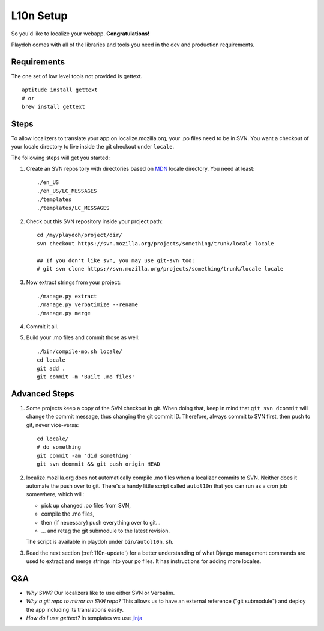 L10n Setup
==========

So you'd like to localize your webapp. **Congratulations!**

Playdoh comes with all of the libraries and tools you need in the dev and
production requirements.

Requirements
------------

The one set of low level tools not provided is gettext.

::

    aptitude install gettext
    # or
    brew install gettext

Steps
-----

To allow localizers to translate your app on localize.mozilla.org, your .po
files need to be in SVN. You want a checkout of your locale directory to live
inside the git checkout under ``locale``.

The following steps will get you started:

#.  Create an SVN repository with directories based on MDN_ locale directory.
    You need at least::

        ./en_US
        ./en_US/LC_MESSAGES
        ./templates
        ./templates/LC_MESSAGES

#.  Check out this SVN repository inside your project path::

        cd /my/playdoh/project/dir/
        svn checkout https://svn.mozilla.org/projects/something/trunk/locale locale

        ## If you don't like svn, you may use git-svn too:
        # git svn clone https://svn.mozilla.org/projects/something/trunk/locale locale

#.  Now extract strings from your project::

        ./manage.py extract
        ./manage.py verbatimize --rename
        ./manage.py merge

#.  Commit it all.

#.  Build your .mo files and commit those as well::

        ./bin/compile-mo.sh locale/
        cd locale
        git add .
        git commit -m 'Built .mo files'


Advanced Steps
--------------

#.  Some projects keep a copy of the SVN checkout in git. When doing that,
    keep in mind that ``git svn dcommit`` will change the commit message,
    thus changing the git commit ID. Therefore, always commit to SVN first,
    then push to git, never vice-versa::

        cd locale/
        # do something
        git commit -am 'did something'
        git svn dcommit && git push origin HEAD

#.  localize.mozilla.org does not automatically compile .mo files when a
    localizer commits to SVN. Neither does it automate the push over to
    git. There's a handy little script called ``autol10n`` that you can
    run as a cron job somewhere, which will:
    
    * pick up changed .po files from SVN,
    * compile the .mo files,
    * then (if necessary) push everything over to git...
    * ... and retag the git submodule to the latest revision.

    The script is available in playdoh under ``bin/autol10n.sh``.

#.  Read the next section (:ref:`l10n-update`) for a better understanding of
    what Django management commands are used to extract and merge strings into
    your po files. It has instructions for adding more locales.

.. _MDN: http://svn.mozilla.org/projects/mdn/trunk/locale/

Q&A
---

* *Why SVN?* Our localizers like to use either SVN or Verbatim.
* *Why a git repo to mirror an SVN repo?* This allows us to have an external
  reference ("git submodule") and deploy the app including its translations
  easily.
* *How do I use gettext?* In templates we use jinja_ 

.. _jinja: http://jinja.pocoo.org/docs/templates/#i18n
